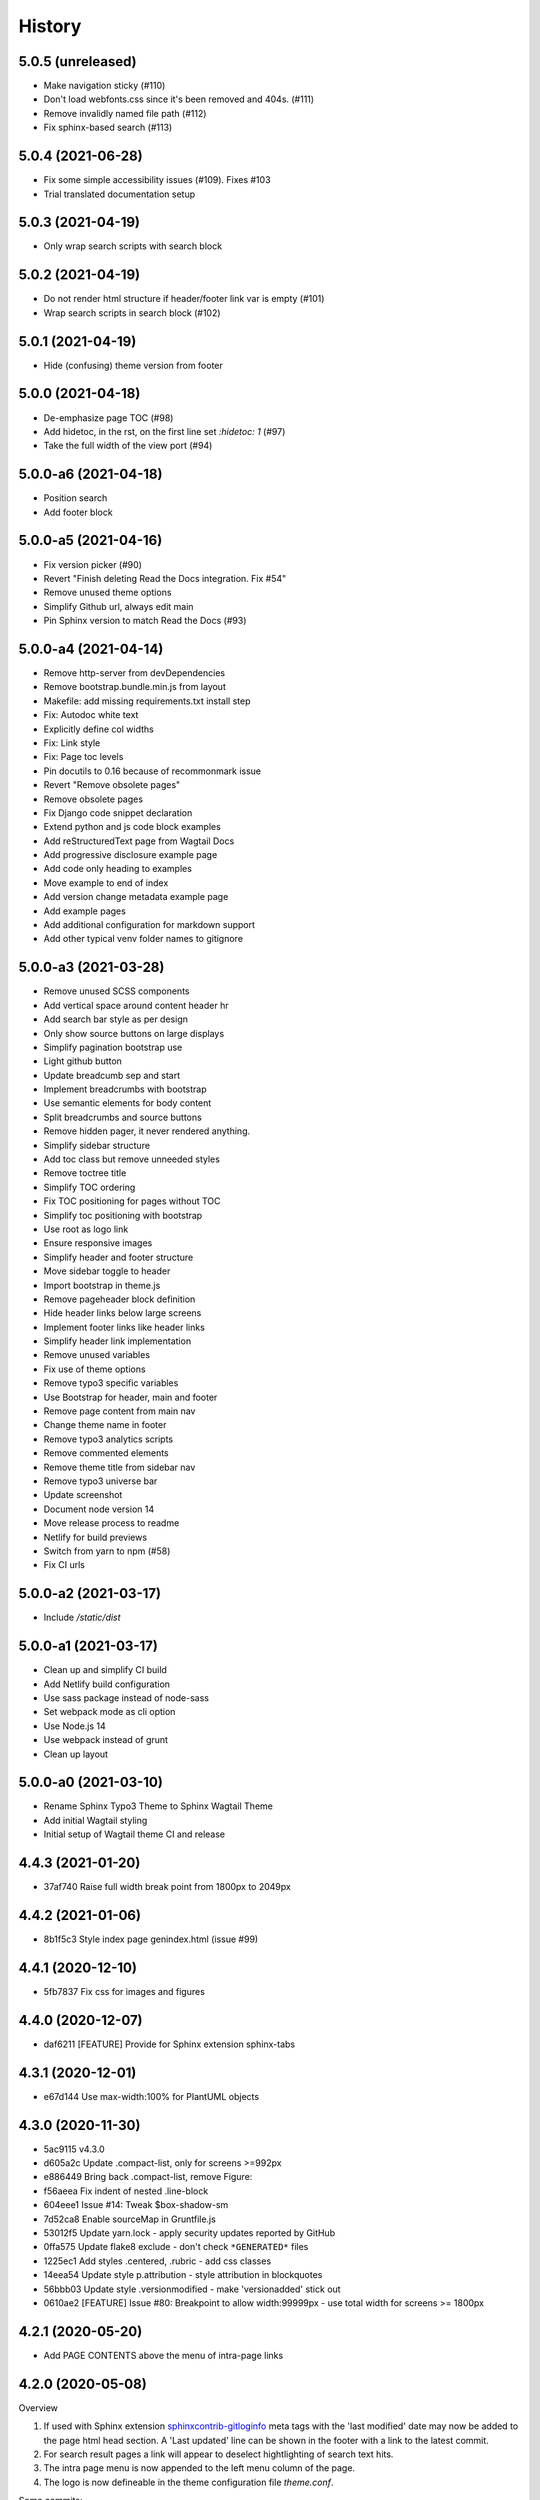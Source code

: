 =======
History
=======

5.0.5 (unreleased)
==================

- Make navigation sticky (#110)
- Don't load webfonts.css since it's been removed and 404s. (#111)
- Remove invalidly named file path (#112)
- Fix sphinx-based search (#113)


5.0.4 (2021-06-28)
==================

- Fix some simple accessibility issues (#109). Fixes #103
- Trial translated documentation setup

5.0.3 (2021-04-19)
==================

- Only wrap search scripts with search block

5.0.2 (2021-04-19)
==================

- Do not render html structure if header/footer link var is empty (#101)
- Wrap search scripts in search block (#102)

5.0.1 (2021-04-19)
==================

- Hide (confusing) theme version from footer

5.0.0 (2021-04-18)
==================

- De-emphasize page TOC (#98)
- Add hidetoc, in the rst, on the first line set `:hidetoc: 1` (#97)
- Take the full width of the view port (#94)

5.0.0-a6 (2021-04-18)
=====================

- Position search
- Add footer block

5.0.0-a5 (2021-04-16)
=====================

- Fix version picker (#90)
- Revert "Finish deleting Read the Docs integration. Fix #54"
- Remove unused theme options
- Simplify Github url, always edit main
- Pin Sphinx version to match Read the Docs (#93)

5.0.0-a4 (2021-04-14)
=====================

- Remove http-server from devDependencies
- Remove bootstrap.bundle.min.js from layout
- Makefile: add missing requirements.txt install step
- Fix: Autodoc white text
- Explicitly define col widths
- Fix: Link style
- Fix: Page toc levels
- Pin docutils to 0.16 because of recommonmark issue
- Revert "Remove obsolete pages"
- Remove obsolete pages
- Fix Django code snippet declaration
- Extend python and js code block examples
- Add reStructuredText page from Wagtail Docs
- Add progressive disclosure example page
- Add code only heading to examples
- Move example to end of index
- Add version change metadata example page
- Add example pages
- Add additional configuration for markdown support
- Add other typical venv folder names to gitignore

5.0.0-a3 (2021-03-28)
=====================

- Remove unused SCSS components
- Add vertical space around content header hr
- Add search bar style as per design
- Only show source buttons on large displays
- Simplify pagination bootstrap use
- Light github button
- Update breadcumb sep and start
- Implement breadcrumbs with bootstrap
- Use semantic elements for body content
- Split breadcrumbs and source buttons
- Remove hidden pager, it never rendered anything.
- Simplify sidebar structure
- Add toc class but remove unneeded styles
- Remove toctree title
- Simplify TOC ordering
- Fix TOC positioning for pages without TOC
- Simplify toc positioning with bootstrap
- Use root as logo link
- Ensure responsive images
- Simplify header and footer structure
- Move sidebar toggle to header
- Import bootstrap in theme.js
- Remove pageheader block definition
- Hide header links below large screens
- Implement footer links like header links
- Simplify header link implementation
- Remove unused variables
- Fix use of theme options
- Remove typo3 specific variables
- Use Bootstrap for header, main and footer
- Remove page content from main nav
- Change theme name in footer
- Remove typo3 analytics scripts
- Remove commented elements
- Remove theme title from sidebar nav
- Remove typo3 universe bar
- Update screenshot
- Document node version 14
- Move release process to readme
- Netlify for build previews
- Switch from yarn to npm (#58)
- Fix CI urls

5.0.0-a2 (2021-03-17)
=====================

- Include `/static/dist`


5.0.0-a1 (2021-03-17)
=====================

- Clean up and simplify CI build
- Add Netlify build configuration
- Use sass package instead of node-sass
- Set webpack mode as cli option
- Use Node.js 14
- Use webpack instead of grunt
- Clean up layout

5.0.0-a0 (2021-03-10)
=====================

* Rename Sphinx Typo3 Theme to Sphinx Wagtail Theme
* Add initial Wagtail styling
* Initial setup of Wagtail theme CI and release

4.4.3 (2021-01-20)
==================

*  37af740 Raise full width break point from 1800px to 2049px


4.4.2 (2021-01-06)
==================

*  8b1f5c3 Style index page genindex.html (issue #99)


4.4.1 (2020-12-10)
==================

*  5fb7837 Fix css for images and figures


4.4.0 (2020-12-07)
==================

*  daf6211 [FEATURE] Provide for Sphinx extension sphinx-tabs


4.3.1 (2020-12-01)
==================

*  e67d144 Use max-width:100% for PlantUML objects


4.3.0 (2020-11-30)
==================

*  5ac9115 v4.3.0
*  d605a2c Update .compact-list, only for screens >=992px
*  e886449 Bring back .compact-list, remove Figure:
*  f56aeea Fix indent of nested .line-block
*  604eee1 Issue #14: Tweak $box-shadow-sm
*  7d52ca8 Enable sourceMap in Gruntfile.js
*  53012f5 Update yarn.lock - apply security updates reported by GitHub
*  0ffa575 Update flake8 exclude - don't check ``*GENERATED*`` files
*  1225ec1 Add styles .centered, .rubric - add css classes
*  14eea54 Update style p.attribution - style attribution in blockquotes
*  56bbb03 Update style .versionmodified - make 'versionadded' stick out
*  0610ae2 [FEATURE] Issue #80: Breakpoint to allow width:99999px - use total
   width for screens >= 1800px


4.2.1 (2020-05-20)
==================

*  Add PAGE CONTENTS above the menu of intra-page links


4.2.0 (2020-05-08)
==================

Overview

#. If used with Sphinx extension `sphinxcontrib-gitloginfo
   <https://github.com/TYPO3-Documentation/sphinxcontrib-gitloginfo/>`_ meta tags
   with the 'last modified' date may now be added to the page html head section.
   A 'Last updated' line can be shown in the footer with a link to the latest
   commit.

#. For search result pages a link will appear to deselect hightlighting of
   search text hits.

#. The intra page menu is now appended to the left menu column of the page.

#. The logo is now defineable in the theme configuration file `theme.conf`.

Some commits:

*  d5cc051 [BUGFIX] Supply missing options in theme.conf to remove warnings
   about non existing theme options
*  a69e91b [FEATURE] Always show table of contents {{ toc }} to get back
   "the third level" in the page menu
*  e5f8b9c [FEATURE] Add date_last_modified and commit_url to footer
*  14c3f6a Update whitespace control in html templates to further beautify the
   indentation of generated html
*  4da72be [FEATURE] Add last_updated_isoformat to meta data in html head
*  e1061a2 [TASK] Update docsearch meta tags
*  a6605e0 [FEATURE] Make logo defineable in theme.conf
*  9b25042, 54d580e Improve page template "layout.html"
*  cfb7081 Update documentation
*  5f8cd43 Upgrade Javascript packages
*  cbeac0c Have link "Hide Search Matches" appear on a page with the search
   result to turn off the highlighting of the hits of the searched text


4.1.3 (2020-02-25)
==================

*  Update documentation
*  Have {{ theme_version }} in page context


4.1.2 (2020-02-25)
==================

*  Fix workflow, adapt docs


4.1.1 (2020-02-24)
==================

*  a907b05 Update documentation
*  f6e0b22 Update python_requires in setup.py
*  94e0f8f Make installation via entry_points work
*  4282600 Simplify conf.py in workflow
*  a06ddbb Upload to CDN with as well


4.1.0 (2020-02-24)
==================

"Let's start" release

*  Elaborate workflow
*  Add Makefile
*  Add Python unit test
*  Add docs
*  Deploy docs to Github pages
*  Tune setup.py and 'version from repo' procedure


0.1.0 (2020-01-01)
==================

*  Starting development.
